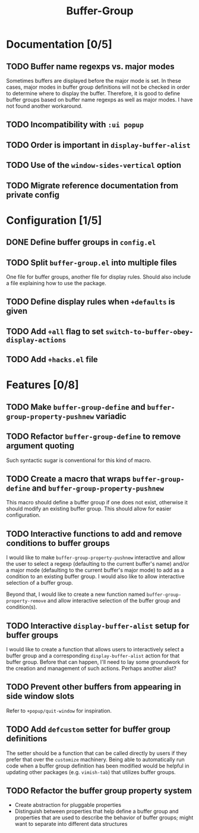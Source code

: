 #+title: Buffer-Group

* Documentation [0/5]
** TODO Buffer name regexps vs. major modes
Sometimes buffers are displayed before the major mode is set. In these cases,
major modes in buffer group definitions will not be checked in order to
determine where to display the buffer. Therefore, it is good to define buffer
groups based on buffer name regexps as well as major modes. I have not found
another workaround.

** TODO Incompatibility with =:ui popup=
** TODO Order is important in ~display-buffer-alist~
** TODO Use of the ~window-sides-vertical~ option
** TODO Migrate reference documentation from private config
* Configuration [1/5]
** DONE Define buffer groups in =config.el=
** TODO Split =buffer-group.el= into multiple files
One file for buffer groups, another file for display rules. Should also include
a file explaining how to use the package.

** TODO Define display rules when =+defaults= is given
** TODO Add =+all= flag to set ~switch-to-buffer-obey-display-actions~
** TODO Add =+hacks.el= file
* Features [0/8]
** TODO Make ~buffer-group-define~ and ~buffer-group-property-pushnew~ variadic
** TODO Refactor ~buffer-group-define~ to remove argument quoting
Such syntactic sugar is conventional for this kind of macro.

** TODO Create a macro that wraps ~buffer-group-define~ and ~buffer-group-property-pushnew~
This macro should define a buffer group if one does not exist, otherwise it
should modify an existing buffer group. This should allow for easier
configuration.

** TODO Interactive functions to add and remove conditions to buffer groups
I would like to make ~buffer-group-property-pushnew~ interactive and allow the
user to select a regexp (defaulting to the current buffer's name) and/or a major
mode (defaulting to the current buffer's major mode) to add as a condition to an
existing buffer group. I would also like to allow interactive selection of a
buffer group.

Beyond that, I would like to create a new function named
~buffer-group-property-remove~ and allow interactive selection of the buffer
group and condition(s).

** TODO Interactive ~display-buffer-alist~ setup for buffer groups
I would like to create a function that allows users to interactively select a
buffer group and a corresponding ~display-buffer-alist~ action for that buffer
group. Before that can happen, I'll need to lay some groundwork for the creation
and management of such actions. Perhaps another alist?

** TODO Prevent other buffers from appearing in side window slots
Refer to ~+popup/quit-window~ for inspiration.

** TODO Add ~defcustom~ setter for buffer group definitions
The setter should be a function that can be called directly by users if they
prefer that over the =customize= machinery. Being able to automatically run code
when a buffer group definition has been modified would be helpful in updating
other packages (e.g. =vimish-tab=) that utilizes buffer groups.

** TODO Refactor the buffer group property system
- Create abstraction for pluggable properties
- Distinguish between properties that help define a buffer group and properties
  that are used to describe the behavior of buffer groups; might want to
  separate into different data structures
